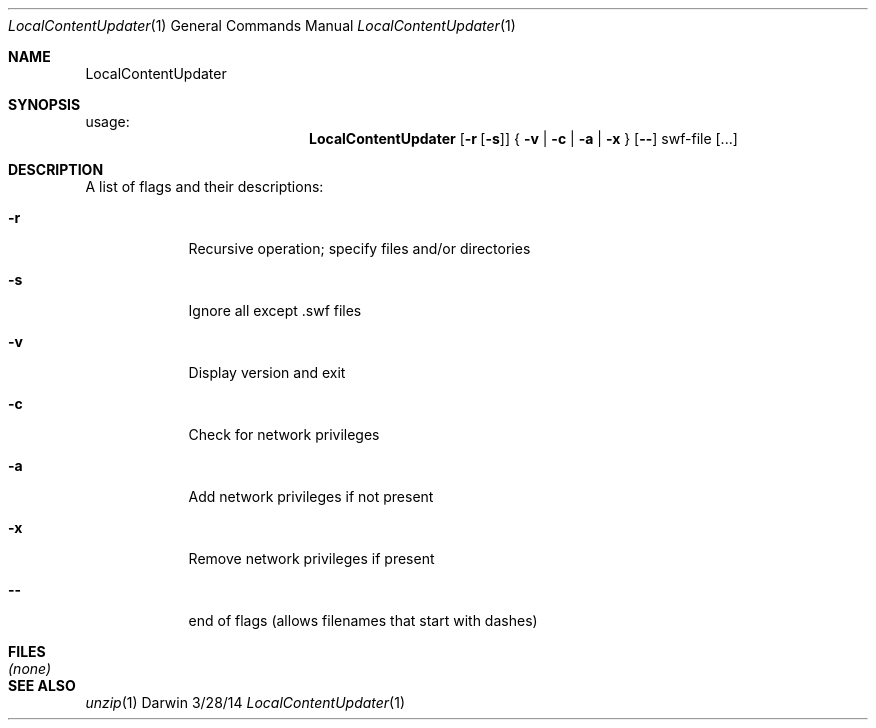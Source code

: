 .\"Modified from man(1) of FreeBSD, the NetBSD mdoc.template, and mdoc.samples.
.\"See Also:
.\"man mdoc.samples for a complete listing of options
.\"man mdoc for the short list of editing options
.\"/usr/share/misc/mdoc.template
.Dd 3/28/14               \" DATE
.Dt LocalContentUpdater 1      \" Program name and manual section number
.Os Darwin
.Sh NAME                 \" Section Header - required - do NOT modify
.Nm LocalContentUpdater
.Sh SYNOPSIS             \" Section Header - required - do NOT modify
usage:
.Nm
.Op Fl r Op Fl s
{
.Fl v
|
.Fl c
|
.Fl a
|
.Fl x
}
.Op Fl -
swf-file
.Op ...
.Sh DESCRIPTION          \" Section Header - required - do NOT modify
.Pp
A list of flags and their descriptions:
.Bl -tag -width -indent
.It Fl r                 \"-r flag as a list item
Recursive operation; specify files and/or directories
.It Fl s
Ignore all except .swf files
.It Fl v
Display version and exit
.It Fl c
Check for network privileges
.It Fl a
Add network privileges if not present
.It Fl x
Remove network privileges if present
.It Fl -
end of flags (allows filenames that start with dashes)
.El                      \" Ends the list
.Pp
.Sh FILES                \" File used or created by the topic of the man page
.Bl -tag -width "12345678901234567890123456789012345678901234567890" -compact
.It Pa (none)
.El                      \" Ends the list
.Sh SEE ALSO
.\" List links in ascending order by section, alphabetically within a section.
.\" Please do not reference files that do not exist without filing a bug report
.Xr unzip 1 
